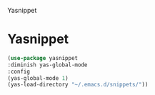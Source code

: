 Yasnippet

* Yasnippet
#+BEGIN_SRC emacs-lisp
  (use-package yasnippet
  :diminish yas-global-mode
  :config
  (yas-global-mode 1)
  (yas-load-directory "~/.emacs.d/snippets/"))
#+END_SRC
